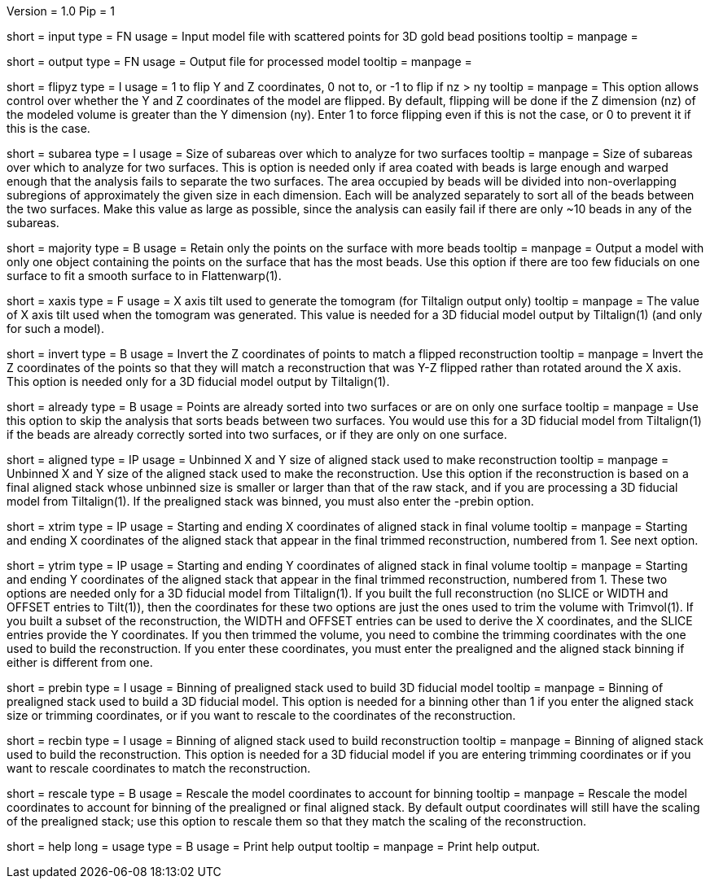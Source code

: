 Version = 1.0
Pip = 1

[Field = InputFile]
short = input
type = FN
usage = Input model file with scattered points for 3D gold bead positions
tooltip = 
manpage = 

[Field = OutputFile]
short = output
type = FN
usage = Output file for processed model
tooltip = 
manpage = 

[Field = FlipYandZ]
short = flipyz
type = I
usage = 1 to flip Y and Z coordinates, 0 not to, or -1 to flip if nz > ny
tooltip = 
manpage = This option allows control over whether the Y and Z coordinates of
the model are flipped.  By default, flipping will be done if the Z dimension
(nz) of the modeled volume is greater than the Y dimension (ny).  Enter 1
to force flipping even if this is not the case, or 0 to prevent it if this is
the case.

[Field = SubareaSize]
short = subarea
type = I
usage = Size of subareas over which to analyze for two surfaces
tooltip = 
manpage = Size of subareas over which to analyze for two surfaces.  This is
option is needed only if area coated with beads is large enough and warped
enough that the analysis fails to separate the two surfaces.  The area
occupied by beads will
be divided into non-overlapping subregions of approximately the given size in
each dimension.  Each will be analyzed separately to sort all of the beads
between the two surfaces.  Make this value as large as possible, since the
analysis can easily fail if there are only ~10 beads in any of the subareas.

[Field = MajorityObjectOnly]
short = majority
type = B
usage = Retain only the points on the surface with more beads
tooltip = 
manpage = Output a model with only one object containing
the points on the surface that has the most beads.  Use this option if 
there are too few fiducials on one surface to fit a smooth surface to in
Flattenwarp(1).

[Field = XAxisTilt]
short = xaxis
type = F
usage = X axis tilt used to generate the tomogram (for Tiltalign output only)
tooltip = 
manpage = The value of X axis tilt used when the tomogram was generated.  This
value is needed for a 3D fiducial model output by Tiltalign(1) (and only for
such a model).

[Field = InvertZAxis]
short = invert
type = B
usage = Invert the Z coordinates of points to match a flipped reconstruction
tooltip = 
manpage = Invert the Z coordinates of the points so that they will match a
reconstruction that was Y-Z flipped rather than rotated around the X axis.
This option is needed only for a 3D fiducial model output by Tiltalign(1).

[Field = AlreadySorted]
short = already
type = B
usage = Points are already sorted into two surfaces or are on only one surface
tooltip = 
manpage = Use this option to skip the analysis that sorts beads between two
surfaces.  You would use this for a 3D fiducial model from Tiltalign(1) if the
beads are already correctly sorted into two surfaces, or if they are only on
one surface.

[Field = AlignedSizeXandY]
short = aligned
type = IP
usage = Unbinned X and Y size of aligned stack used to make reconstruction
tooltip = 
manpage = Unbinned X and Y size of the aligned stack used to make the
reconstruction. 
Use this option if the reconstruction is based on a final aligned
stack whose unbinned size is smaller or larger than that of the raw stack, and
if you are processing a 3D fiducial model from Tiltalign(1).  If the
prealigned stack was binned, you must also enter the -prebin option.

[Field = XTrimStartAndEnd]
short = xtrim
type = IP
usage = Starting and ending X coordinates of aligned stack in final volume
tooltip = 
manpage = Starting and ending X coordinates of the aligned stack that appear
in the final trimmed reconstruction, numbered from 1.  See next option.

[Field = YTrimStartAndEnd]
short = ytrim
type = IP
usage = Starting and ending Y coordinates of aligned stack in final volume
tooltip = 
manpage = Starting and ending Y coordinates of the aligned stack that appear
in the final trimmed reconstruction, numbered from 1.  These two options are
needed only for a 3D fiducial model from Tiltalign(1).  If you built the full
reconstruction (no SLICE or WIDTH and OFFSET entries to Tilt(1)), then the
coordinates for these two options are just the ones used to trim the volume
with Trimvol(1).  If you built a subset of the reconstruction, the WIDTH and
OFFSET entries can be used to derive the X coordinates, and the SLICE entries
provide the Y coordinates.  If you then trimmed the volume, you need to
combine the trimming coordinates with the one used to build the
reconstruction.  If you enter these coordinates, you must enter the
prealigned and the aligned stack binning if either is different from one.

[Field = PrealignedBinning]
short = prebin
type = I
usage = Binning of prealigned stack used to build 3D fiducial model
tooltip = 
manpage = Binning of prealigned stack used to build a 3D fiducial model.  This
option is needed for a binning other than 1 if you enter the aligned stack
size or trimming coordinates, or if you want to rescale to the coordinates of
the reconstruction.

[Field = ReconstructionBinning]
short = recbin
type = I
usage = Binning of aligned stack used to build reconstruction
tooltip = 
manpage = Binning of aligned stack used to build the reconstruction.  This 
option is needed for a 3D fiducial model if you are entering trimming
coordinates or if you want to rescale coordinates to match the reconstruction.

[Field = RescaleByBinnings]
short = rescale
type = B
usage = Rescale the model coordinates to account for binning
tooltip =
manpage = Rescale the model coordinates to account for binning of the
prealigned or final aligned stack.  By default output coordinates will still
have the scaling of the prealigned stack; use this option to rescale them so
that they match the scaling of the reconstruction.

[Field = usage]
short = help
long = usage
type = B
usage = Print help output
tooltip = 
manpage = Print help output. 
